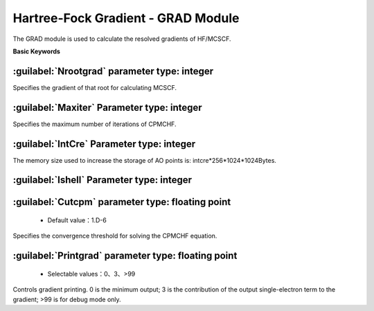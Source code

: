 Hartree-Fock Gradient - GRAD Module
================================================
The GRAD module is used to calculate the resolved gradients of HF/MCSCF.
   
**Basic Keywords**   

:guilabel:`Nrootgrad` parameter type: integer
------------------------------------------------
Specifies the gradient of that root for calculating MCSCF.

:guilabel:`Maxiter` Parameter type: integer
------------------------------------------------
Specifies the maximum number of iterations of CPMCHF.

:guilabel:`IntCre` Parameter type: integer
------------------------------------------------
The memory size used to increase the storage of AO points is: intcre*256*1024*1024Bytes.

:guilabel:`Ishell` Parameter type: integer
------------------------------------------------


:guilabel:`Cutcpm` parameter type: floating point
------------------------------------------------
 * Default value：1.D-6

Specifies the convergence threshold for solving the CPMCHF equation.

:guilabel:`Printgrad` parameter type: floating point
------------------------------------------------
 * Selectable values：0、3、>99

Controls gradient printing. 0 is the minimum output; 3 is the contribution of the output single-electron term to the gradient; >99 is for debug mode only.